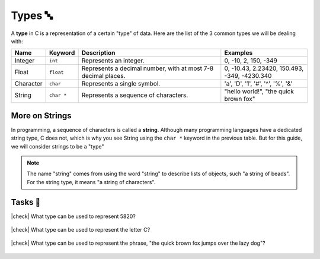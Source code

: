 Types 🔤
=========

A **type** in C is a representation of a certain "type" of data. Here are the list of the 3 common types we will be dealing with:

.. list-table::
	:header-rows: 1
	:widths: 10 10 50 30
	
	* - Name
	  - Keyword 
	  - Description
	  - Examples
	* - Integer
	  - ``int``
	  - Represents an integer.
	  - 0, -10, 2, 150, -349
	* - Float
	  - ``float``
	  - Represents a decimal number, with at most 7-8 decimal places.
	  - 0, -10.43, 2.23420, 150.493, -349, -4230.340
	* - Character
	  - ``char``
	  - Represents a single symbol.
	  - 'a', 'D', '1', '#', '^', '%', '&'
	* - String
	  - ``char *``
	  - Represents a sequence of characters.
	  - "hello world!", "the quick brown fox"

More on Strings
----------------

In programming, a sequence of characters is called a **string**. Although many programming languages have a dedicated string type, C does not, which is why you see String using the ``char *`` keyword in the previous table. But for this guide, we will consider strings to be a "type"

.. note::
	The name "string" comes from using the word "string" to describe lists of objects, such "a string of beads". For the string type, it means "a string of characters".

.. seealso::

	We will go into what ``char *`` means and how strings are represented later in the :ref:`pointers:Pointers ☝️` chapter.


Tasks 🎯
---------

.. |check| raw:: html

    <input type="checkbox">

|check| What type can be used to represent 5820? 

	.. collapse:: Solution ✅

		Integer

|check| What type can be used to represent the letter C?

	.. collapse:: Solution ✅

		Character

|check| What type can be used to represent the phrase, "the quick brown fox jumps over the lazy dog"?

	.. collapse:: Solution ✅

		String